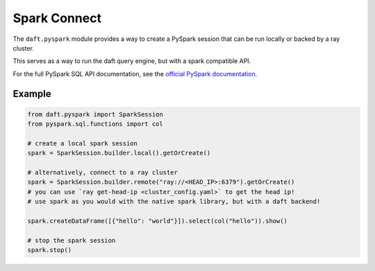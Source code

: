 Spark Connect
=========

The ``daft.pyspark`` module provides a way to create a PySpark session that can be run locally or backed by a ray cluster.

This serves as a way to run the daft query engine, but with a spark compatible API.

For the full PySpark SQL API documentation, see the `official PySpark documentation <https://spark.apache.org/docs/latest/api/python/reference/pyspark.sql/index.html#spark-sql>`_.

Example
-------

.. code-block:: python

    from daft.pyspark import SparkSession
    from pyspark.sql.functions import col

    # create a local spark session
    spark = SparkSession.builder.local().getOrCreate()

    # alternatively, connect to a ray cluster
    spark = SparkSession.builder.remote("ray://<HEAD_IP>:6379").getOrCreate()
    # you can use `ray get-head-ip <cluster_config.yaml>` to get the head ip!
    # use spark as you would with the native spark library, but with a daft backend!

    spark.createDataFrame([{"hello": "world"}]).select(col("hello")).show()

    # stop the spark session
    spark.stop()
